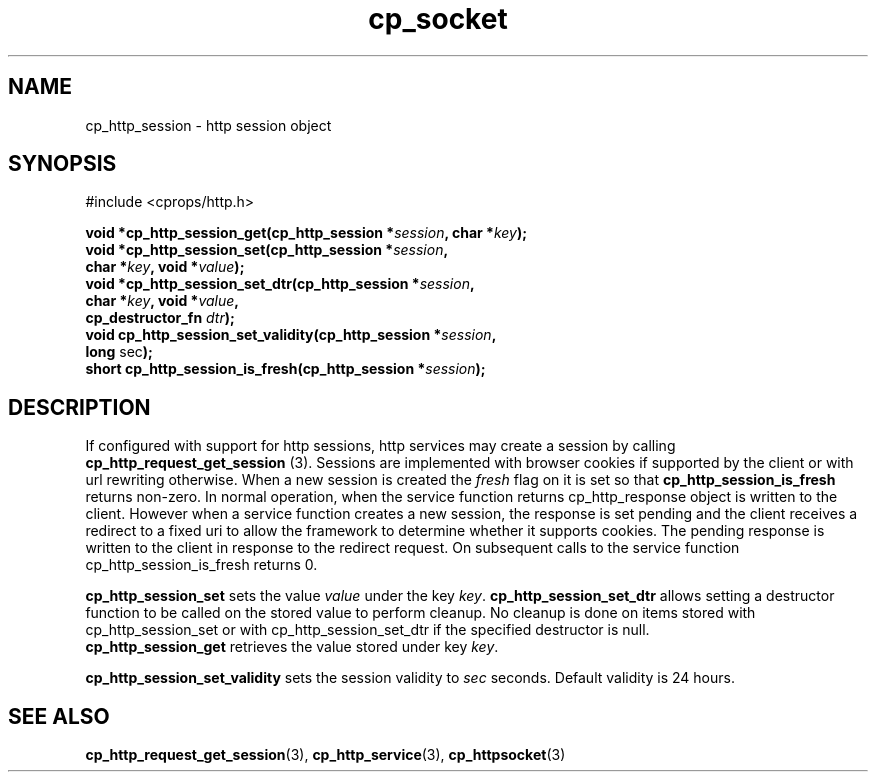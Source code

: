 .TH "cp_socket" 3 "OCTOBER 2005" "libcprops" "cp_socket"
.SH NAME
cp_http_session \- http session object
.SH SYNOPSIS
#include <cprops/http.h>

.BI "void *cp_http_session_get(cp_http_session *" session ", char *" key ");
.br
.BI "void *cp_http_session_set(cp_http_session *" session ",
.ti +26n
.BI "char *" key ", void *" value ");
.br
.BI "void *cp_http_session_set_dtr(cp_http_session *" session ",
.ti +30n
.BI "char *" key ", void *" value ", 
.ti +30n
.BI "cp_destructor_fn " dtr ");
.br
.BI "void cp_http_session_set_validity(cp_http_session *" session ",
.ti +34n
.BR "long " sec ");
.br
.BI "short cp_http_session_is_fresh(cp_http_session *" session ");

.SH DESCRIPTION
If configured with support for http sessions, http services may create a 
session by calling \fBcp_http_request_get_session\fP (3). Sessions are 
implemented with browser cookies if supported by the client or with url 
rewriting otherwise. When a new session is created the 
.I fresh
flag on it is set so that 
.B cp_http_session_is_fresh 
returns non-zero. In normal operation, when the service function returns 
cp_http_response object is written to the client. However when a service 
function creates a new session, the response is set pending and the client 
receives a redirect to a fixed uri to allow the framework to determine whether 
it supports cookies. The pending response is written to the client in response 
to the redirect request. On subsequent calls to the service function 
cp_http_session_is_fresh returns 0.
.sp
.B cp_http_session_set
sets the value
.I value
under the key \fIkey\fP. 
.B cp_http_session_set_dtr
allows setting a destructor function to be called on the stored value to 
perform cleanup. No cleanup is done on items stored with cp_http_session_set or
with cp_http_session_set_dtr if the specified destructor is null. 
.br
.B cp_http_session_get
retrieves the value stored under key \fIkey\fP. 
.sp
.B cp_http_session_set_validity
sets the session validity to \fIsec\fP seconds. Default validity is 24 hours.

.SH SEE ALSO
.BR cp_http_request_get_session (3),
.BR cp_http_service (3),
.BR cp_httpsocket (3)

